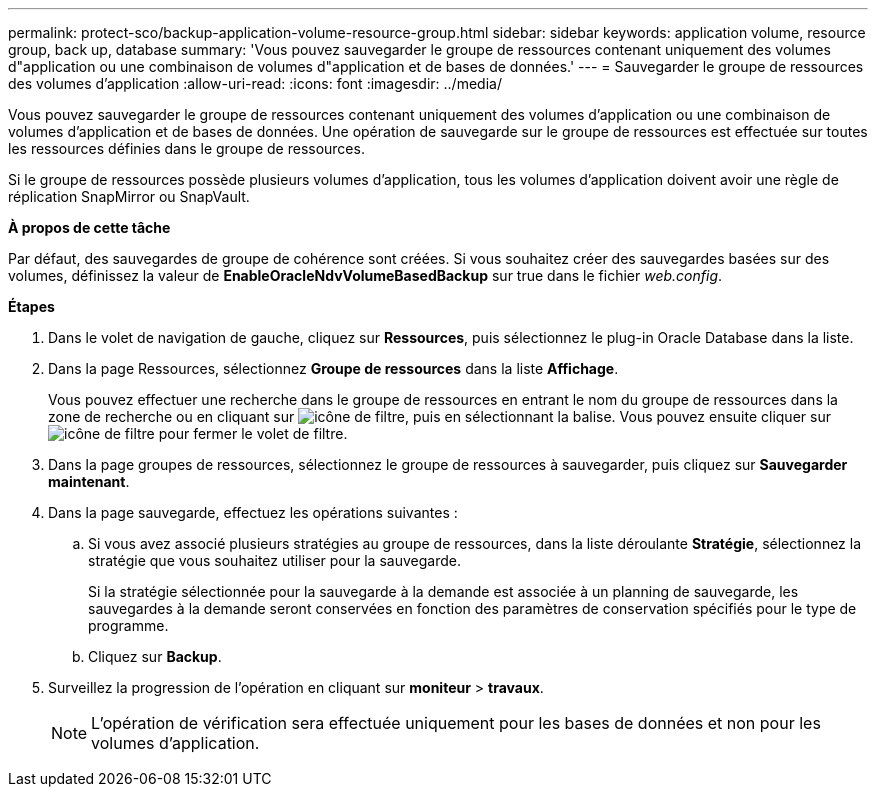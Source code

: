 ---
permalink: protect-sco/backup-application-volume-resource-group.html 
sidebar: sidebar 
keywords: application volume, resource group, back up, database 
summary: 'Vous pouvez sauvegarder le groupe de ressources contenant uniquement des volumes d"application ou une combinaison de volumes d"application et de bases de données.' 
---
= Sauvegarder le groupe de ressources des volumes d'application
:allow-uri-read: 
:icons: font
:imagesdir: ../media/


[role="lead"]
Vous pouvez sauvegarder le groupe de ressources contenant uniquement des volumes d'application ou une combinaison de volumes d'application et de bases de données. Une opération de sauvegarde sur le groupe de ressources est effectuée sur toutes les ressources définies dans le groupe de ressources.

Si le groupe de ressources possède plusieurs volumes d'application, tous les volumes d'application doivent avoir une règle de réplication SnapMirror ou SnapVault.

*À propos de cette tâche*

Par défaut, des sauvegardes de groupe de cohérence sont créées. Si vous souhaitez créer des sauvegardes basées sur des volumes, définissez la valeur de *EnableOracleNdvVolumeBasedBackup* sur true dans le fichier _web.config_.

*Étapes*

. Dans le volet de navigation de gauche, cliquez sur *Ressources*, puis sélectionnez le plug-in Oracle Database dans la liste.
. Dans la page Ressources, sélectionnez *Groupe de ressources* dans la liste *Affichage*.
+
Vous pouvez effectuer une recherche dans le groupe de ressources en entrant le nom du groupe de ressources dans la zone de recherche ou en cliquant sur image:../media/filter_icon.png["icône de filtre"], puis en sélectionnant la balise. Vous pouvez ensuite cliquer sur image:../media/filter_icon.png["icône de filtre"] pour fermer le volet de filtre.

. Dans la page groupes de ressources, sélectionnez le groupe de ressources à sauvegarder, puis cliquez sur *Sauvegarder maintenant*.
. Dans la page sauvegarde, effectuez les opérations suivantes :
+
.. Si vous avez associé plusieurs stratégies au groupe de ressources, dans la liste déroulante *Stratégie*, sélectionnez la stratégie que vous souhaitez utiliser pour la sauvegarde.
+
Si la stratégie sélectionnée pour la sauvegarde à la demande est associée à un planning de sauvegarde, les sauvegardes à la demande seront conservées en fonction des paramètres de conservation spécifiés pour le type de programme.

.. Cliquez sur *Backup*.


. Surveillez la progression de l'opération en cliquant sur *moniteur* > *travaux*.
+

NOTE: L'opération de vérification sera effectuée uniquement pour les bases de données et non pour les volumes d'application.


